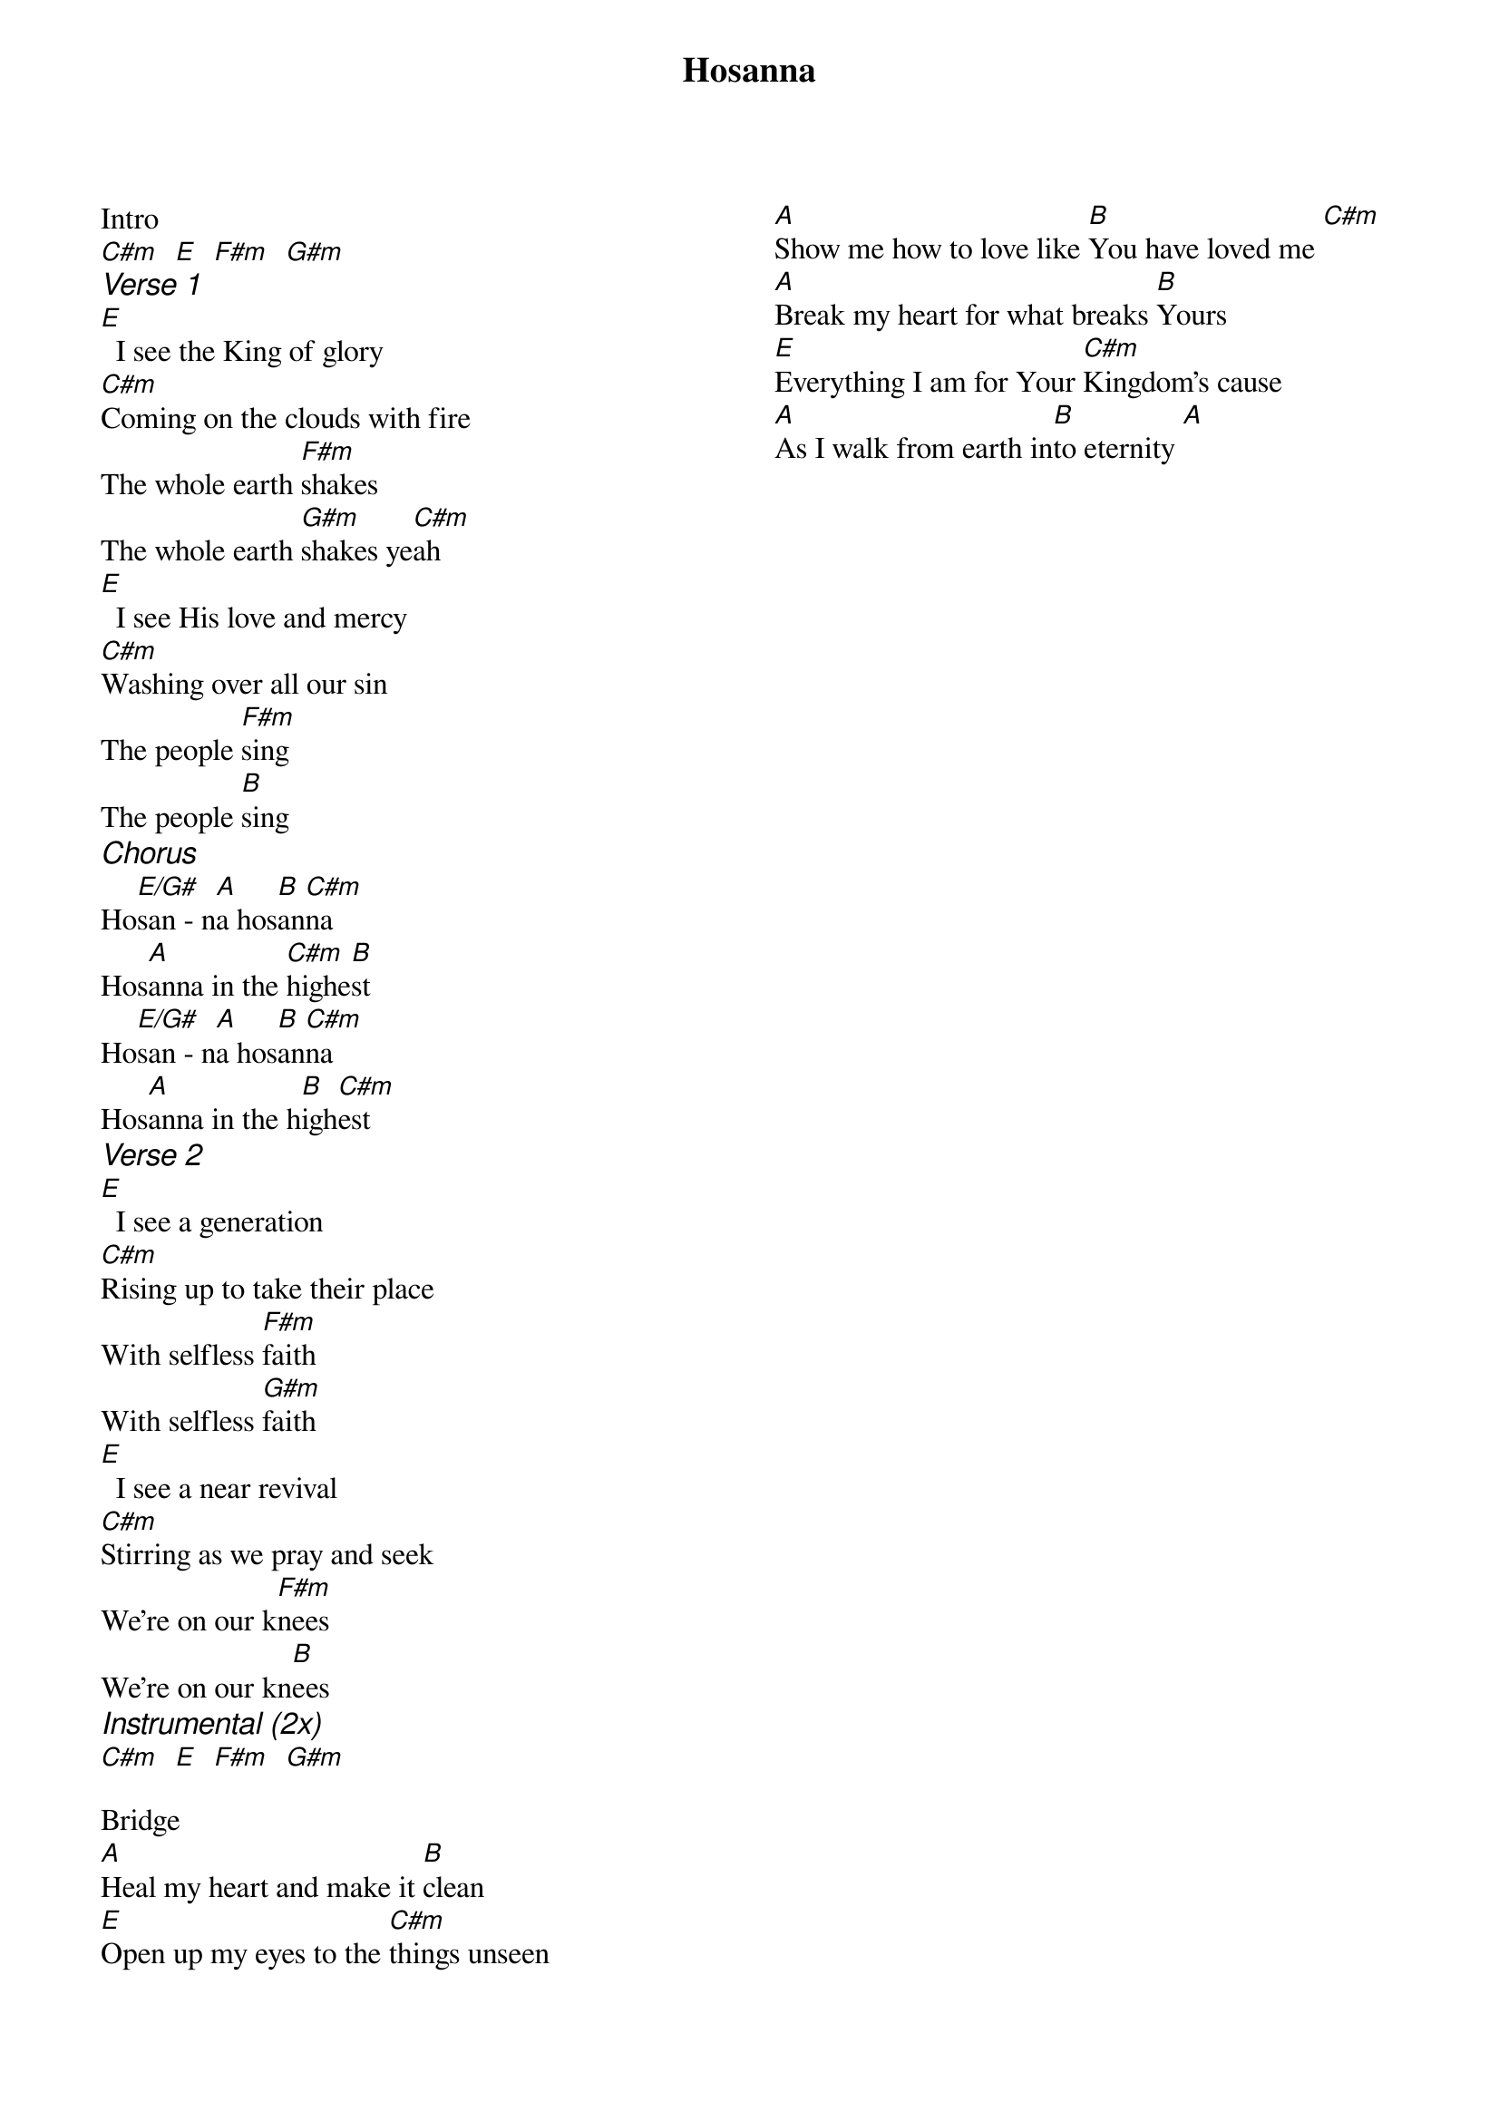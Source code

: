 {title: Hosanna}
{no_grid}
{columns: 2}
Intro
[C#m]  [E]  [F#m]  [G#m]
{ci: Verse 1}
[E]  I see the King of glory
[C#m]Coming on the clouds with fire
The whole earth [F#m]shakes
The whole earth [G#m]shakes ye[C#m]ah
[E]  I see His love and mercy
[C#m]Washing over all our sin
The people [F#m]sing
The people [B]sing
{ci: Chorus}
Ho[E/G#]san - n[A]a hos[B]an[C#m]na
Hos[A]anna in the [C#m]highe[B]st
Ho[E/G#]san - n[A]a hos[B]an[C#m]na
Hos[A]anna in the h[B]igh[C#m]est
{ci: Verse 2}
[E]  I see a generation
[C#m]Rising up to take their place
With selfless [F#m]faith
With selfless [G#m]faith
[E]  I see a near revival
[C#m]Stirring as we pray and seek
We're on our k[F#m]nees
We're on our kn[B]ees
{ci:Instrumental (2x)}
[C#m]  [E]  [F#m]  [G#m]

Bridge
[A]Heal my heart and make it [B]clean
[E]Open up my eyes to the [C#m]things unseen
[A]Show me how to love like [B]You have loved me [C#m]
[A]Break my heart for what breaks [B]Yours
[E]Everything I am for Your [C#m]Kingdom's cause
[A]As I walk from earth in[B]to eternity [A]